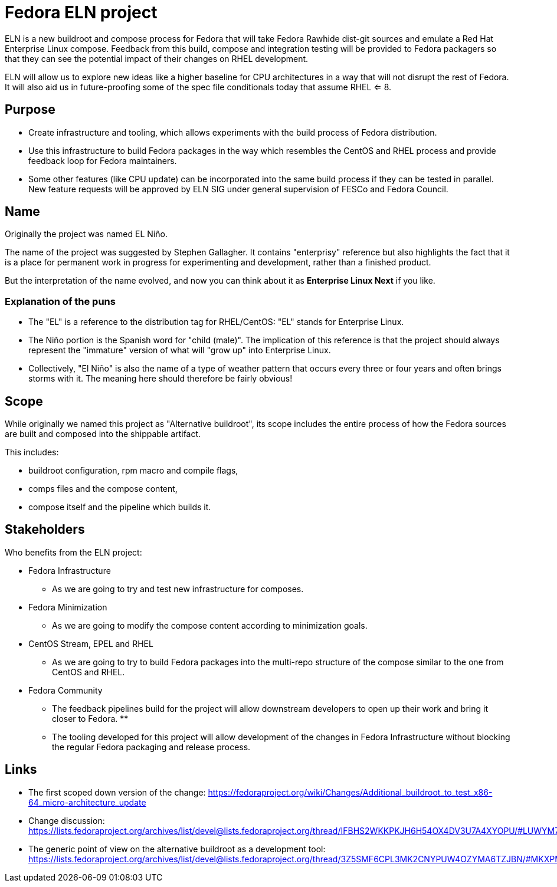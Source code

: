 = Fedora ELN project

ELN is a new buildroot and compose process for Fedora that will take Fedora
Rawhide dist-git sources and emulate a Red Hat Enterprise Linux
compose. Feedback from this build, compose and integration testing will be
provided to Fedora packagers so that they can see the potential impact of their
changes on RHEL development.

ELN will allow us to explore new ideas like a higher baseline for CPU
architectures in a way that will not disrupt the rest of Fedora. It will also
aid us in future-proofing some of the spec file conditionals today that assume
RHEL <= 8.

== Purpose

* Create infrastructure and tooling, which allows experiments with the build
  process of Fedora distribution.

* Use this infrastructure to build Fedora packages in the way which resembles
  the CentOS and RHEL process and provide feedback loop for Fedora maintainers.

* Some other features (like CPU update) can be incorporated into the same build
  process if they can be tested in parallel. New feature requests will be
  approved by ELN SIG under general supervision of FESCo and Fedora Council.

== Name

Originally the project was named EL Niño.

The name of the project was suggested by Stephen Gallagher. It contains
"enterprisy" reference but also highlights the fact that it is a place for
permanent work in progress for experimenting and development, rather than a
finished product.

But the interpretation of the name evolved, and now you can think about it as
*Enterprise Linux Next* if you like.

=== Explanation of the puns

* The "EL" is a reference to the distribution tag for RHEL/CentOS: "EL" stands
  for Enterprise Linux.

* The Niño portion is the Spanish word for "child (male)". The implication of
  this reference is that the project should always represent the "immature"
  version of what will "grow up" into Enterprise Linux.

* Collectively, "El Niño" is also the name of a type of weather pattern that
  occurs every three or four years and often brings storms with it. The meaning
  here should therefore be fairly obvious!

== Scope

While originally we named this project as "Alternative buildroot", its scope
includes the entire process of how the Fedora sources are built and composed
into the shippable artifact.

This includes:

* buildroot configuration, rpm macro and compile flags,

* comps files and the compose content,

* compose itself and the pipeline which builds it.

== Stakeholders

Who benefits from the ELN project:

* Fedora Infrastructure
** As we are going to try and test new infrastructure for composes.

* Fedora Minimization
** As we are going to modify the compose content according to minimization goals.

* CentOS Stream, EPEL and RHEL
** As we are going to try to build Fedora packages into the multi-repo structure
   of the compose similar to the one from CentOS and RHEL.

* Fedora Community
** The feedback pipelines build for the project will allow downstream developers
   to open up their work and bring it closer to Fedora.
** 
** The tooling developed for this project will allow development of the changes
   in Fedora Infrastructure without blocking the regular Fedora packaging and
   release process.

== Links

* The first scoped down version of the change:
  https://fedoraproject.org/wiki/Changes/Additional_buildroot_to_test_x86-64_micro-architecture_update

* Change discussion:
  https://lists.fedoraproject.org/archives/list/devel@lists.fedoraproject.org/thread/IFBHS2WKKPKJH6H54OX4DV3U7A4XYOPU/#LUWYM7CBG5LVB2MFPO3R3JQEBFCPYPLK

* The generic point of view on the alternative buildroot as a development tool:
  https://lists.fedoraproject.org/archives/list/devel@lists.fedoraproject.org/thread/3Z5SMF6CPL3MK2CNYPUW4OZYMA6TZJBN/#MKXPMQOZNLECPPWRM6UBUMR2WHVG5DL6
